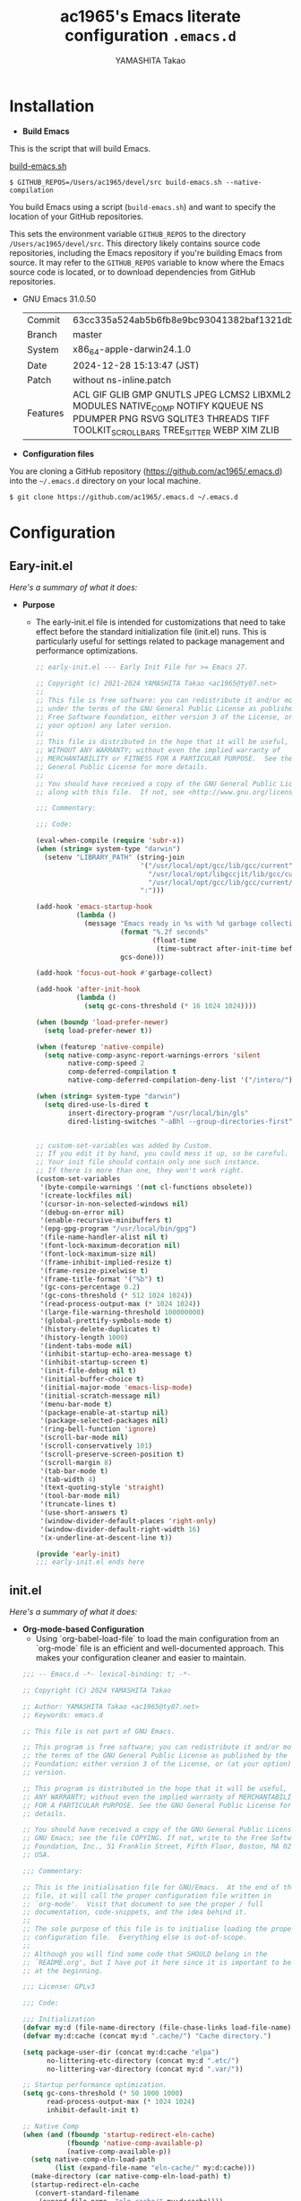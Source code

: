 # -*- mode: org; coding: utf-8-unix; indent-tabs-mode: nil -*-
#+title: ac1965's Emacs literate configuration =.emacs.d=
#+startup: content
#+author: YAMASHITA Takao
#+options: auto-id:t H:6

[[file:demo.png]]

* Installation
- *Build Emacs*

This is the script that will build Emacs.

[[https://github.com/ac1965/dotfiles/blob/master/.bin/build-emacs.sh][build-emacs.sh]]

  #+begin_src shell :eval never
    $ GITHUB_REPOS=/Users/ac1965/devel/src build-emacs.sh --native-compilation
  #+end_src

You build Emacs using a script (=build-emacs.sh=) and want to specify the location of your GitHub repositories.

This sets the environment variable ~GITHUB_REPOS~ to the directory ~/Users/ac1965/devel/src~.
This directory likely contains source code repositories, including the Emacs repository if you're building Emacs from source.
It may refer to the ~GITHUB_REPOS~ variable to know where the Emacs source code is located, or to download dependencies from GitHub repositories.

- GNU Emacs 31.0.50
  |-+-|
  | Commit | 63cc335a524ab5b6fb8e9bc93041382baf1321db |
  | Branch | master |
  | System | x86_64-apple-darwin24.1.0 |
  | Date | 2024-12-28 15:13:47 (JST) |
  | Patch | without ns-inline.patch |
  | Features | ACL GIF GLIB GMP GNUTLS JPEG LCMS2 LIBXML2 MODULES NATIVE_COMP NOTIFY KQUEUE NS PDUMPER PNG RSVG SQLITE3 THREADS TIFF TOOLKIT_SCROLL_BARS TREE_SITTER WEBP XIM ZLIB |
  |-+-|


- *Configuration files*

You are cloning a GitHub repository (https://github.com/ac1965/.emacs.d) into the =~/.emacs.d= directory on your local machine.

  #+begin_src shell :eval never
    $ git clone https://github.com/ac1965/.emacs.d ~/.emacs.d
  #+end_src

* Configuration
** Eary-init.el
/Here's a summary of what it does:/

- *Purpose*
 - The early-init.el file is intended for customizations that need to take effect before the standard initialization file (init.el) runs. This is particularly useful for settings related to package management and performance optimizations.

   #+begin_src emacs-lisp :tangle no
     ;; early-init.el --- Early Init File for >= Emacs 27.

     ;; Copyright (c) 2021-2024 YAMASHITA Takao <ac1965@ty07.net>
     ;;
     ;; This file is free software: you can redistribute it and/or modify it
     ;; under the terms of the GNU General Public License as published by the
     ;; Free Software Foundation, either version 3 of the License, or (at
     ;; your option) any later version.
     ;;
     ;; This file is distributed in the hope that it will be useful, but
     ;; WITHOUT ANY WARRANTY; without even the implied warranty of
     ;; MERCHANTABILITY or FITNESS FOR A PARTICULAR PURPOSE.  See the GNU
     ;; General Public License for more details.
     ;;
     ;; You should have received a copy of the GNU General Public License
     ;; along with this file.  If not, see <http://www.gnu.org/licenses/>.

     ;;; Commentary:

     ;;; Code:

     (eval-when-compile (require 'subr-x))
     (when (string= system-type "darwin")
       (setenv "LIBRARY_PATH" (string-join
                               '("/usr/local/opt/gcc/lib/gcc/current"
                                 "/usr/local/opt/libgccjit/lib/gcc/current"
                                 "/usr/local/opt/gcc/lib/gcc/current/gcc/x86_64-apple-darwin24/14")
                               ":")))

     (add-hook 'emacs-startup-hook
               (lambda ()
                 (message "Emacs ready in %s with %d garbage collections."
                          (format "%.2f seconds"
                                  (float-time
                                   (time-subtract after-init-time before-init-time)))
                          gcs-done)))

     (add-hook 'focus-out-hook #'garbage-collect)

     (add-hook 'after-init-hook
               (lambda ()
                 (setq gc-cons-threshold (* 16 1024 1024))))

     (when (boundp 'load-prefer-newer)
       (setq load-prefer-newer t))

     (when (featurep 'native-compile)
       (setq native-comp-async-report-warnings-errors 'silent
             native-comp-speed 2
             comp-deferred-compilation t
             native-comp-deferred-compilation-deny-list '("/intero/")))

     (when (string= system-type "darwin")
       (setq dired-use-ls-dired t
             insert-directory-program "/usr/local/bin/gls"
             dired-listing-switches "-aBhl --group-directories-first"))


     ;; custom-set-variables was added by Custom.
     ;; If you edit it by hand, you could mess it up, so be careful.
     ;; Your init file should contain only one such instance.
     ;; If there is more than one, they won't work right.
     (custom-set-variables
      '(byte-compile-warnings '(not cl-functions obsolete))
      '(create-lockfiles nil)
      '(cursor-in-non-selected-windows nil)
      '(debug-on-error nil)
      '(enable-recursive-minibuffers t)
      '(epg-gpg-program "/usr/local/bin/gpg")
      '(file-name-handler-alist nil t)
      '(font-lock-maximum-decoration nil)
      '(font-lock-maximum-size nil)
      '(frame-inhibit-implied-resize t)
      '(frame-resize-pixelwise t)
      '(frame-title-format '("%b") t)
      '(gc-cons-percentage 0.2)
      '(gc-cons-threshold (* 512 1024 1024))
      '(read-process-output-max (* 1024 1024))
      '(large-file-warning-threshold 100000000)
      '(global-prettify-symbols-mode t)
      '(history-delete-duplicates t)
      '(history-length 1000)
      '(indent-tabs-mode nil)
      '(inhibit-startup-echo-area-message t)
      '(inhibit-startup-screen t)
      '(init-file-debug nil t)
      '(initial-buffer-choice t)
      '(initial-major-mode 'emacs-lisp-mode)
      '(initial-scratch-message nil)
      '(menu-bar-mode t)
      '(package-enable-at-startup nil)
      '(package-selected-packages nil)
      '(ring-bell-function 'ignore)
      '(scroll-bar-mode nil)
      '(scroll-conservatively 101)
      '(scroll-preserve-screen-position t)
      '(scroll-margin 8)
      '(tab-bar-mode t)
      '(tab-width 4)
      '(text-quoting-style 'straight)
      '(tool-bar-mode nil)
      '(truncate-lines t)
      '(use-short-answers t)
      '(window-divider-default-places 'right-only)
      '(window-divider-default-right-width 16)
      '(x-underline-at-descent-line t))

     (provide 'early-init)
     ;;; early-init.el ends here
   #+end_src
** init.el
/Here's a summary of what it does:/

- *Org-mode-based Configuration*
   - Using `org-babel-load-file` to load the main configuration from an `org-mode` file is an efficient and well-documented approach. This makes your configuration cleaner and easier to maintain.


   #+begin_src emacs-lisp :tangle no
     ;;; -- Emacs.d -*- lexical-binding: t; -*-

     ;; Copyright (C) 2024 YAMASHITA Takao

     ;; Author: YAMASHITA Takao <ac1965@ty07.net>
     ;; Keywords: emacs.d

     ;; This file is not part of GNU Emacs.

     ;; This program is free software; you can redistribute it and/or modify it under
     ;; the terms of the GNU General Public License as published by the Free Software
     ;; Foundation; either version 3 of the License, or (at your option) any later
     ;; version.

     ;; This program is distributed in the hope that it will be useful, but WITHOUT
     ;; ANY WARRANTY; without even the implied warranty of MERCHANTABILITY or FITNESS
     ;; FOR A PARTICULAR PURPOSE. See the GNU General Public License for more
     ;; details.

     ;; You should have received a copy of the GNU General Public License along with
     ;; GNU Emacs; see the file COPYING. If not, write to the Free Software
     ;; Foundation, Inc., 51 Franklin Street, Fifth Floor, Boston, MA 02110-1301,
     ;; USA.

     ;;; Commentary:

     ;; This is the initialisation file for GNU/Emacs.  At the end of this
     ;; file, it will call the proper configuration file written in
     ;; `org-mode'.  Visit that document to see the proper / full
     ;; documentation, code-snippets, and the idea behind it.
     ;;
     ;; The sole purpose of this file is to initialise loading the proper
     ;; configuration file.  Everything else is out-of-scope.
     ;;
     ;; Although you will find some code that SHOULD belong in the
     ;; `README.org', but I have put it here since it is important to be set
     ;; at the beginning.

     ;;; License: GPLv3

     ;;; Code:

     ;;; Initialization
     (defvar my:d (file-name-directory (file-chase-links load-file-name)) "The giant turtle on which the world rests.")
     (defvar my:d:cache (concat my:d ".cache/") "Cache directory.")

     (setq package-user-dir (concat my:d:cache "elpa")
           no-littering-etc-directory (concat my:d ".etc/")
           no-littering-var-directory (concat my:d ".var/"))

     ;; Startup performance optimization.
     (setq gc-cons-threshold (* 50 1000 1000)
           read-process-output-max (* 1024 1024)
           inhibit-default-init t)

     ;; Native Comp
     (when (and (fboundp 'startup-redirect-eln-cache)
                (fboundp 'native-comp-available-p)
                (native-comp-available-p))
       (setq native-comp-eln-load-path
             (list (expand-file-name "eln-cache/" my:d:cache)))
       (make-directory (car native-comp-eln-load-path) t)
       (startup-redirect-eln-cache
        (convert-standard-filename
         (expand-file-name  "eln-cache/" my:d:cache))))

     ;;; Window Management
     (defvar my/saved-window-config nil "Store window layout.")

     ;; Ensure package management and load org-babel
     (require 'package)
     (unless (package-installed-p 'org)
       (package-refresh-contents)
       (package-install 'org))

     ;; Load settings from README.org using org-babel
     (require 'org)
     (setq init-org-file (expand-file-name "README.org" my:d))
     (when (file-exists-p init-org-file)
       (condition-case err
           (org-babel-load-file init-org-file)
         (error (message "Error loading org file: %s" err))))

     (provide 'init)
     ;;; init.el ends here
   #+end_src
** Emacs Configuration
*** Header
   #+begin_src emacs-lisp
     ;;; README.el --- Emacs.d -*- lexical-binding: t; -*-

     ;; Copyright (C) 2024 YAMASHITA Takao

     ;; Author: YAMASHITA Takao <ac1965@ty07.com>
     ;; Keywords: emacs.d
     ;; $Lastupdate: 2024/12/28 15:55:05 $

     ;; This file is not part of GNU Emacs.

     ;; This program is free software; you can redistribute it and/or modify it under
     ;; the terms of the GNU General Public License as published by the Free Software
     ;; Foundation; either version 3 of the License, or (at your option) any later
     ;; version.

     ;; This program is distributed in the hope that it will be useful, but WITHOUT
     ;; ANY WARRANTY; without even the implied warranty of MERCHANTABILITY or FITNESS
     ;; FOR A PARTICULAR PURPOSE. See the GNU General Public License for more
     ;; details.

     ;; You should have received a copy of the GNU General Public License along with
     ;; GNU Emacs; see the file COPYING. If not, write to the Free Software
     ;; Foundation, Inc., 51 Franklin Street, Fifth Floor, Boston, MA 02110-1301,
     ;; USA.

     ;;; Commentary:

     ;;; License: GPLv3

     ;;; Code:
   #+end_src
*** Leaf
/This Emacs configuration sets up package management and defines essential packages using `leaf` for a more structured approach. Here's a summary/

- *Package Management*
  - Sets the package directory with `package-user-dir` using `my:d:cache`.
  - Configures package archives (GNU and MELPA) and initializes the package system with `package-initialize`.

- *Leaf Setup*
  - Installs and initializes `leaf`, a package that simplifies package configuration in Emacs.
  - Adds support for additional ~leaf~ keywords using ~leaf-keywords~.


  #+begin_src emacs-lisp
    ;;; Package Management
    (eval-and-compile
      (customize-set-variable
       'package-archives '(("gnu" . "https://elpa.gnu.org/packages/")
                           ("melpa" . "https://melpa.org/packages/")))
      (package-initialize)
      (use-package leaf :ensure t)
      (leaf leaf-keywords
        :ensure t
        :config (leaf-keywords-init)))
  #+end_src
*** User define
/This snippet of code is designed to load a *user-specific configuration* in Emacs. Here's how it works/

1. *`setq user-specific-config (concat my:d user-login-name ".el")`*
   - This defines a variable `user-specific-config`, which constructs the file path for the user-specific configuration file.
   - `my:d` is a variable (likely defined earlier) that represents the directory where your Emacs configurations are stored.
   - `user-login-name` is a built-in Emacs variable that stores the current user's login name.
   - The resulting file path is something like `"/path/to/config/username.el"`, where `username.el` is the Emacs Lisp file for that specific user.

2. *`(if (file-exists-p user-specific-config) (load user-specific-config))`*
   - This checks if the user-specific configuration file exists using `file-exists-p`.
   - If the file exists, it loads the file using the `load` function, allowing users to have personalized settings and configurations based on their login name.

*Use Case:*
- This is useful in multi-user environments where different users have distinct Emacs preferences.
- Each user can have their own configuration file (e.g., `john.el`, `jane.el`), and this code will automatically load the appropriate one when they start Emacs.

Let me know if you need further adjustments or if this integrates well with your setup!

  #+begin_src emacs-lisp
    
    ;; Loading user-specific settings.

    (setq user-specific-config (concat my:d user-login-name ".el"))
    (if (file-exists-p user-specific-config) (load user-specific-config))
  #+end_src

*** UI

/This Emacs configuration sets up various UI improvements for a better user experience. Here's a breakdown:/

- *UI setting*
  A modern look is achieved with golden-ratio, ef-themes, and teemacs. These packages adjust window sizes, set themes, and add a sidebar for file navigation.


  #+begin_src emacs-lisp
    ;;; UI Configurations
    (leaf UI
      :preface
      ;; This two functions for saving and restoring window layouts
      (defun my/save-window-layout ()
        "Save the current window configuration."
        (interactive)
        (setq my/saved-window-config (current-window-configuration))
        (message "Window configuration saved."))

      (defun my/restore-window-layout ()
        "Restore the saved window configuration.
    If no configuration is saved, notify the user."
        (interactive)
        (if my/saved-window-config
            (progn
              (set-window-configuration my/saved-window-config)
              (message "Window configuration restored."))
          (message "No window configuration to restore.")))

      ;; This function customizes how buffers are displayed by attempting
      ;; to reuse the currently selected window under certain conditions.
      (defun my/display-buffer-same-window (buffer alist)
        (unless (or (cdr (assq 'inhibit-same-window alist))
                    (window-minibuffer-p)
                    (window-dedicated-p))
          (window--display-buffer buffer (selected-window) 'reuse alist)))

      ;; This function splits the window below, either relative
      ;; to the parent window or the root window, based on the provided argument.
      (defun my/split-below (arg)
        "Split window below from the parent or from root with ARG."
        (interactive "P")
        (split-window (if arg (frame-root-window)
                        (window-parent (selected-window)))
                      nil 'below nil))

      ;; This function toggles the "dedication" status of the selected window.
      (defun my/toggle-window-dedication ()
        "Toggles window dedication in the selected window."
        (interactive)
        (set-window-dedicated-p (selected-window)
                                (not (window-dedicated-p (selected-window)))))

      :config
      ;; Enable fullscreen mode if in a graphical display
      (when (display-graphic-p)
        (set-frame-parameter nil 'fullscreen 'fullboth))

      ;; Golden Ratio: adjusts window sizes dynamically for an ideal viewing ratio
      (leaf golden-ratio :ensure t :global-minor-mode t)

      ;; Theme: Setting a visually pleasant theme
      (leaf ef-themes :ensure t :config (load-theme 'ef-frost t))

      ;; Modeline configurations for better visibility and information display
      (leaf modeline
        :config
        (leaf minions :ensure t
          :config
          (minions-mode 1)
          (setq minions-mode-line-lighter "[+]"))
        ;; Enable time and battery display in modeline
        (setq display-time-interval 30
              display-time-day-and-date t
              display-time-24hr-format t)
        (display-time-mode 1))

      ;; Add spacious padding for readability, toggle with F7 key if needed
      (leaf spacious-padding :ensure t
        :config
        ;; Read the doc string of `spacious-padding-subtle-mode-line' as it
        ;; is very flexible and provides several examples.
        (setq spacious-padding-subtle-mode-line
              `( :mode-line-active 'default
                 :mode-line-inactive vertical-border))
        ;; These is the default value, but I keep it here for visiibility.
        (setq spacious-padding-widths '( :internal-border-width 15))
        (spacious-padding-mode 1)
        (define-key global-map (kbd "<f7>") #'spacious-padding-mode))

      ;; enable global-tab-line-mode
      (leaf tabmode :config (global-tab-line-mode))

      ;; Treemacs
      (leaf treemacs :ensure t
        :bind
        (:treemacs-mode-map
         ([mouse-1] . #'treemacs-single-click-expand-action))
        :custom
        ((treemacs-no-png-images . nil)
         (treemacs-filewatch-mode . t)
         (treemacs-follow-mode . t)
         (treemacs-tag-follow-mode . nil)
         (treemacs-tag-follow-cleanup . nil)
         (treemacs-expand-after-init . t)
         (treemacs-indentation . 2)
         (treemacs-missing-project-action . 'remove))
        :hook
        (treemacs-mode-hook . (lambda ()
                                (setq mode-line-format nil)
                                (display-line-numbers-mode 0)))))
  #+end_src
*** Fonts
/This Emacs configuration defines font settings using the `leaf` package for easier management. Here’s a breakdown of its functionality/

- *Fonts and Icons*
   nerd-icons provides icons in file listings. emojify adds emoji support in Org mode. Font settings are applied across frames.

   #+begin_src emacs-lisp
     ;;; Font Configuration using leaf for better font management and icon support.
     (leaf Fonts
       :preface
       ;; Font existence check
       (defun font-exists-p (font) (member font (font-family-list)))

       ;; Default font setup function
       (defun font-setup (&optional frame)
         "Set up the default font and icon fonts for FRAME."
         (when (font-exists-p conf:font-family)
           (set-face-attribute 'default frame :family conf:font-family
                               :height (* conf:font-size 10))
           (set-fontset-font t 'unicode
                             (font-spec :family "Noto Color Emoji") nil 'prepend)))

       :config
       ;; Font settings
       (unless (boundp 'conf:font-family)
         (setq conf:font-family "JetBrains Mono"
               "Default font family"))
       (unless (boundp 'conf:font-size)
         (setq conf:font-size 16
               "Default font size"))

       ;; Icons settings
       (leaf nerd-icons :if (display-graphic-p) :ensure t)
       (leaf nerd-icons-dired
         :if (display-graphic-p)
         :ensure t
         :hook (dired-mode-hook . nerd-icons-dired-mode))

       ;; Ligature
       (leaf ligature :ensure t
         :config
         (ligature-set-ligatures 'prog-mode '("->" "=>" "::" "===" "!=" "&&" "||"))
         (global-ligature-mode t))

       ;; Load fonts at startup or in daemon mode
       (if (daemonp)
           (add-hook 'after-make-frame-functions #'font-setup)
         (font-setup)))
  #+end_src
*** Keybind
/This Emacs configuration defines custom key bindings using the `leaf` package to streamline common tasks. Here's a summary of the key aspects/

- *Key Bindings*
  Custom keybindings provide shortcuts for common actions, improving efficiency by reducing the need to rely on menus or commands.
  Here we set up custom bindings for window navigation, editing, and more.


  #+begin_src emacs-lisp
    (leaf KeyBinding
      :preface
      (defun my/toggle-linum-lines ()
        "Toggle display line number."
        (interactive)
        (display-line-numbers-mode (if display-line-numbers-mode -1 1)))

      (defun my/toggle-window-split ()
        "Toggle window split between horizontal and vertical."
        (interactive)
        (if (= (count-windows) 2)
            (let* ((this-win-buffer (window-buffer))
                   (next-win-buffer (window-buffer (next-window)))
                   (this-win-edges (window-edges (selected-window)))
                   (next-win-edges (window-edges (next-window)))
                   (this-win-2nd
                    (not (and (<= (car this-win-edges)
                                  (car next-win-edges))
                              (<= (cadr this-win-edges)
                                  (cadr next-win-edges)))))
                   (splitter
                    (if (= (car this-win-edges)
                           (car (window-edges (next-window))))
                        'split-window-horizontally
                      'split-window-vertically)))
              (delete-other-windows)
              (let ((first-win (selected-window)))
                (funcall splitter)
                (if this-win-2nd (other-window 1))
                (set-window-buffer (selected-window) this-win-buffer)
                (set-window-buffer (next-window) next-win-buffer)
                (select-window first-win)
                (if this-win-2nd (other-window 1))))))

      (defun my/dired-view-file-other-window ()
        "Open the selected file or directory in another window.

    If the target is a directory, navigate to it.
    If the target is a file, open it in read-only mode in another window."
        (interactive)
        (let ((file (dired-get-file-for-visit)))
          (if (file-directory-p file)
              (or (and (cdr dired-subdir-alist)
                       (dired-goto-subdir file))
                  (dired file))
            (view-file-other-window file))))

      (defun my/find-keybinding-conflicts ()
        "Find and display keybinding conflicts in all active keymaps."
        (interactive)
        (let ((conflicts (make-hash-table :test 'equal))
              (buffer-name "*Keybinding Conflicts*"))
          ;; Collect conflicts from all active keymaps
          (mapatoms (lambda (keymap)
                      (when (and (boundp keymap) (keymapp (symbol-value keymap)))
                        (map-keymap (lambda (_ key-binding)
                                      (when (keymapp key-binding)
                                        (map-keymap
                                         (lambda (key cmd)
                                           ;; Only process valid commands
                                           (when (or (symbolp cmd) (functionp cmd))
                                             (let* ((key (vector key))
                                                    (existing (gethash key conflicts)))
                                               (if existing
                                                   (puthash key (cons cmd existing) conflicts)
                                                 (puthash key (list cmd) conflicts)))))
                                         key-binding)))
                                    (symbol-value keymap)))))
          ;; Create and populate the result buffer
          (with-current-buffer (get-buffer-create buffer-name)
            (read-only-mode -1) ; Ensure the buffer is writable
            (erase-buffer)      ; Clear any previous content
            (insert "Keybinding Conflicts:\n\n")
            (maphash (lambda (key cmds)
                       (when (> (length cmds) 1)
                         (insert (format "%s => %s\n"
                                         (key-description key)
                                         (mapconcat (lambda (cmd)
                                                      (if (symbolp cmd)
                                                          (symbol-name cmd)
                                                        (format "%s" cmd)))
                                                    cmds ", ")))))
                     conflicts)
            (read-only-mode 1)) ; Make the buffer read-only for safety
          ;; Display the buffer
          (switch-to-buffer buffer-name)))

      (defun my/replace-string-in-buffer ()
        "Prompt the user for a string to replace and its replacement,
    then replace all occurrences in the buffer."
        (interactive)
        (let ((from (read-string "Replace: "))
              (to (read-string "With: ")))
          (save-excursion
            (goto-char (point-min))
            (while (search-forward from nil t)
              (replace-match to nil t)))))

      (defun my/open-init-file ()
        "Open the init file for quick access."
        (interactive)
        (find-file user-init-file))

      :config
      (leaf-keys
       ;; Basic editing operations
       (("C-h"           . backward-delete-char)  ;; Delete character before the cursor
        ("C-?"           . help-command)          ;; Open help
        ("C-/"           . undo-fu-only-undo)     ;; Undo
        ("C-z"           . undo-fu-only-redo)     ;; Redo
        ("C-c i"         . my/open-init-file)     ;; Open init file

        ;; Window navigation
        ("M-o"          . ace-window)             ;; Quick window switch
        ("C-."          . other-window)           ;; Switch to the other window
        ("C-c w l"      . my/toggle-linum-lines)  ;; Toggle line numbers
        ("C-c w 2"      . my/split-below)
        ("C-c w d"      . my/toggle-window-dedication)
        ("C-c w s"      . my/save-window-layout)
        ("C-c w r"      . my/restore-window-layout)
        ("C-c d s"      . my/save-desktop-session)
        ("C-c d r"      . my/restore-desktop-session)

        ;; Text scaling
        ("C-+"          . text-scale-increase)    ;; Increase text size
        ("C--"          . text-scale-decrease)    ;; Decrease text size

        ;; Emacs control
        ("C-q"          . kill-emacs)             ;; Quit Emacs
        ("M-q"          . save-buffers-kill-emacs) ;; Save buffers and quit

        ;; Commenting
        ("C-c ;"        . comment-region)         ;; Comment selected region
        ("C-c :"        . uncomment-region)       ;; Uncomment selected region

        ;; File operations
        ("C-c o"        . find-file)              ;; Open file
        ("C-c v"        . find-file-read-only)    ;; Open file in read-only mode

        ;; Buffer operations
        ("C-c k"        . kill-buffer-and-window) ;; Kill buffer and close window

        ;; Search and replace
        ("C-c r" . my/replace-string-in-buffer)   ;; Replace string in buffer
        ("C-c C-r"      . consult-ripgrep)        ;; Ripgrep search

        ;; Sidebar
        ("C-c t t"      . treemacs)

        ;; Alignment and line number toggle
        ("C-c M-a"      . align-regexp)           ;; Align using regex

        ;; Org Capture
        ("C-c a"        . org-agenda)
        ("C-c l"        . org-store-link)
        ("C-c c"        . org-capture)            ;; Capture Org entry

        ;; Scrolling
        ("C-s-<up>"     . scroll-down-command)    ;; Scroll down
        ("C-s-<down>"   . scroll-up-command)      ;; Scroll up

        ;; Frame management
        ("s-o"          . find-file-other-frame)  ;; Open file in other frame
        ("s-m"          . make-frame)             ;; Create a new frame
        ("s-w"          . delete-frame)           ;; Delete current frame
        ("s-."          . my/toggle-window-split) ;; Toggle window split
        ("s-j"          . find-file-other-window) ;; Open file in other window
        ("s-r"          . restart-emacs)          ;; Restart Emacs

        ;; Buffer navigation
        ("s-<up>"       . beginning-of-buffer)    ;; Go to the beginning of the buffer
        ("s-<down>"     . end-of-buffer)          ;; Go to the end of the buffer

        ;; Scroll other window
        ("s-<wheel-up>"   . scroll-other-window)      ;; Scroll other window up
        ("s-<wheel-down>" . scroll-other-window-down) ;; Scroll other window down

        ;; Expand region
        ("C-="          . er/expand-region)       ;; Expand selected region

        ;; Multiple cursors
        ("C-S-c C-S-c"  . mc/edit-lines)          ;; Edit multiple lines
        ("C->"          . mc/mark-next-like-this) ;; Mark next occurrence
        ("C-<"          . mc/mark-previous-like-this) ;; Mark previous occurrence
        ("C-c C-<"      . mc/mark-all-like-this)  ;; Mark all occurrences

        ;; Magit
        ("C-x g"        . magit-status)           ;; Open Magit status

        ;; Embark
        ("s-."          . embark-act)             ;; Embark action
        ("s-,"          . embark-dwim)            ;; Embark Do What I Mean
        ("C-<f2>"       . embark-bindings)        ;; Embark key bindings

        ;; Marginalia
        ("M-A"          . marginalia-cycle)       ;; Cycle annotation styles

        ;; Acewindow
        ("M-o"          . ace-window)             ;; Quick window switch

        ;; Consult for extended search
        ("C-s"          . consult-line)           ;; Search in buffer
        ("M-g g"        . consult-goto-line)      ;; Go to line
        ("M-g i"        . consult-imenu)          ;; Search functions in buffer
        ("M-g b"        . consult-buffer)         ;; Buffer switch

        ;; Miscellaneous
        ("M-x"          . execute-extended-command))) ;; Execute extended command

      ;; Keybinding redefinition
      (global-set-key (kbd "C-c r") nil)

      ;; Enable Windmove keybindings for window navigation
      (windmove-default-keybindings)

      ;; Dired Mode Custom Keybinding
      (add-hook 'dired-mode-hook
                (lambda ()
                  (define-key dired-mode-map "z" 'my/dired-view-file-other-window))))
  #+end_src
*** Basic
/This configuration script includes basic settings and utilities aimed at improving the functionality and cleanliness of the Emacs environment. Here's a summary of the key components/

- *Basic*
  Editing and font settings improve readability and usability.
  We define settings for auto-saving, backup management, and basic editing features.


  #+begin_src emacs-lisp
    ;;; Basic Configuration

    ;; Basic Configuration for file saving, shell integration, and more.
    (leaf *lastupdate
      :preface
      (defun my/save-buffer-wrapper ()
        (interactive)
        (let ((tostr (concat "$Lastupdate: " (format-time-string "%Y/%m/%d %k:%M:%S") " $")))
          (save-excursion
            (goto-char (point-min))
            (while (re-search-forward "\\$Lastupdate\\([0-9/: ]*\\)?\\$" nil t)
              (replace-match tostr nil t)))))
      :hook (before-save-hook . my/save-buffer-wrapper))

    ;; macOS specific settings for shell integration using exec-path-from-shell.
    (leaf exec-path-from-shell
      :ensure t
      :if (memq window-system '(mac ns))
      :commands (exec-path-from-shell-getenvs exec-path-from-shell-setenv)
      :custom ((exec-path-from-shell-check-startup-files . nil))
      :config (exec-path-from-shell-initialize))

    ;; no-littering: Organize Emacs config and cache files neatly.
    (leaf no-littering :ensure t :require t)

    ;; Customize basic Emacs behaviors
    (leaf cus-edit :custom `((custom-file . ,(concat no-littering-etc-directory "custom.el")))
      :config (ignore-errors (load custom-file)))

    ;; Designed
    (leaf *desktop
      :preface
      (defun my/save-desktop-session ()
        "Save the current desktop session."
        (interactive)
        (desktop-save desktop-dirname)
        (message "Desktop session saved."))
      (defun my/restore-desktop-session ()
        "Restore the desktop session."
        (interactive)
        (desktop-read)
        (message "Desktop session restored."))
      :config
      (setq desktop-dirname (concat no-littering-var-directory "desktop")
            desktop-save 'if-exists
            desktop-auto-save-timeout 180
            desktop-restore-eager 10
            desktop-restore-forces-onscreen nil)
      (desktop-save-mode 1)
      (winner-mode 1))

    ;; Automatically revert buffers if file changes on disk
    (leaf autorevert :global-minor-mode global-auto-revert-mode)

    ;; Automatic parenthesis pairing and paren matching highlighting.
    (leaf elec-pair :global-minor-mode electric-pair-mode)
    (leaf paren
      :custom ((show-paren-delay . 0)
               (show-paren-style . 'expression))
      :global-minor-mode show-paren-mode)
    (leaf puni :ensure t :global-minor-mode puni-global-mode)

    ;; Auto save and backup settings to keep files safe.
    (leaf files
      :custom `((auto-save-file-name-transforms . '((".*" ,(concat no-littering-var-directory "backup") t)))
                (backup-directory-alist . '(("." . ,(concat no-littering-var-directory "backup"))))
                (delete-old-versions . t)
                (auto-save-visited-interval . 1))
      :global-minor-mode auto-save-visited-mode)

    ;; Tramp: Remote file editing settings.
    (leaf tramp
      :pre-setq `((tramp-persistency-file-name . ,(concat no-littering-var-directory "tramp"))
                  (tramp-auto-save-directory . ,(concat no-littering-var-directory "tramp-autosave")))
      :setq ((tramp-default-method . "scp")
             (tramp-encoding-shell . "/bin/bash")
             (tramp-debug-buffer . t)
             (tramp-verbose . 10)
             (tramp-shell-prompt-pattern . "\\(?:^\\|\r\\)[^]#$%>\n]*#?[]#$%>] *\\(^[\\[[0-9;]*[a-zA-Z] *\\)*")
             (tramp-use-ssh-controlmaster-options . nil)
             (tramp-password-prompt-regexp . '(concat
                                               "^.*"
                                               (regexp-opt
                                                '("passphrase" "Passphrase"
                                                  "password" "Password"
                                                  "Verification code")
                                                t)
                                               ".*:\0? *"))))

    ;; Miscellaneous useful settings for startup, history, and display.
    (leaf startup :custom `((auto-save-list-file-prefix . ,(concat no-littering-var-directory "backup/.saves-"))))
    (leaf savehist :custom `((savehist-file . ,(concat no-littering-var-directory "savehist"))) :global-minor-mode t)

    ;; Display keybindings in a popup
    (leaf which-key :ensure t :global-minor-mode t)

    ;; Tree-sitter support for improved syntax highlighting and parsing
    (leaf tree-sitter :ensure
      :config
      (global-tree-sitter-mode)
      (add-hook 'tree-sitter-after-on-hook #'tree-sitter-hl-mode))
    (leaf tree-sitter-langs :ensure t
      :config
      (tree-sitter-langs-install-grammars))
  #+end_src

*** Utilties Package
  Miscellaneous functions that improve user experience and add extra utility.
  These include toggling line numbers, switching window layouts, and custom functions for buffer management and Dired mode.

  - ~my/toggle-linum-lines~: Toggle line numbers.
  - ~my/toggle-window-split~: Switches window split between vertical and horizontal.
  - ~my/dired-view-file-other-window~: Opens a Dired file in another window.
  - ~my/no-kill-new-duplicate~: Prevents duplicate entries in the kill ring.
  - ~delete-trailing-whitespace~: Cleans up trailing whitespace on save.

   #+begin_src emacs-lisp
     ;;; Utilties Package Configuration

     ;; Enable global visual-line-mode for better word wrapping
     (leaf visual-line-mode :global-minor-mode t)

     ;; pbcopy integration for macOS clipboard support
     (leaf pbcopy :if (memq window-system '(mac ns)) :ensure t)

     ;; Useful utilities for dired, expand-region, aggressive-indent, and delsel
     (leaf dired-filter :ensure t)

     ;; expand-region
     (leaf expand-region :ensure t)

     ;; Enhanced undo/redo functionality with undo-fu
     (leaf undo-fu :ensure t)

     ;; aggressive-indent
     (leaf aggressive-indent :ensure t :global-minor-mode global-aggressive-indent-mode)

     ;; delsel
     (leaf delsel :global-minor-mode delete-selection-mode)

     ;; Search and jump utilities
     (leaf rg :ensure t)

     ;; dumb-jump
     (leaf dumb-jump
       :ensure t
       :after rg
       :hook ((xref-backend-functions . dumb-jump-xref-activate))
       :custom ((dumb-jump-force-searcher . 'rg)))

     ;; Multi-cursor editing
     (leaf multiple-cursors :ensure t)

     ;; Programming and markup language support
     (leaf prog-mode
       :hook
       (prog-mode-hook . (lambda ()
                           (display-line-numbers-mode)
                           (electric-pair-mode))))
     (leaf lsp-mode
       :ensure t
       :commands lsp
       :hook
       ((python-mode-hook go-mode-hook rust-mode-hook) . lsp)
       :config
       (setq lsp-enable-symbol-highlighting t
             lsp-signature-auto-activate nil))

     (leaf lsp-ui
       :ensure t
       :after lsp-mode
       :config
       (setq lsp-ui-doc-enable t
             lsp-ui-doc-delay 0.2
             lsp-ui-sideline-enable t))

     ;; Org-mode Setup
     (leaf Org-mode
       :config
       ;; Document management and editing
       (leaf org
         :leaf-defer t
         :preface
         (defun org-buffer-files ()
           "Return list of opened Org mode buffer files."
           (mapcar (function buffer-file-name)
     	          (org-buffer-list 'files)))
         (defun show-org-buffer (file)
           "Show an org-file FILE on the current buffer."
           (interactive)
           (if (get-buffer file)
     	      (let ((buffer (get-buffer file)))
     	        (switch-to-buffer buffer)
     	        (message "%s" file))
     	    (find-file (concat org-directory "/" file))))
         :custom
         (org-support-shift-select . t)
         :init
         (setq org-directory (expand-file-name "Org/" my:d:cloud))
         (unless (file-exists-p org-directory)
           (make-directory org-directory))
         (setq org-startup-indented t
               org-ellipsis " ▾"
               org-hide-leading-stars t)
         (setq warning-suppress-types (append warning-suppress-types '((org-element-cache))))
         :bind
         (("C-M--" . #'(lambda () (interactive)
     		            (show-org-buffer "gtd.org")))
          ("C-M-^" . #'(lambda () (interactive)
     		            (show-org-buffer "notes.org")))
          ("C-M-~" . #'(lambda () (interactive)
         		        (show-org-buffer "kb.org"))))
         :config
         (setq  org-agenda-files (list org-directory)
     	       org-default-notes-file "notes.org"
     	       org-log-done 'time
     	       org-startup-truncated nil
     	       org-startup-folded 'content
     	       org-use-speed-commands t
     	       org-enforce-todo-dependencies t)
         (remove (concat org-directory "/archives") org-agenda-files)
         (setq org-todo-keywords
     	      '((sequence "TODO(t)" "SOMEDAY(s)" "WAITING(w)" "|" "DONE(d)" "CANCELED(c@)")))
         (setq org-refile-targets
     	      (quote ((nil :maxlevel . 3)
     		          (org-buffer-files :maxlevel . 1)
     		          (org-agenda-files :maxlevel . 3))))
         (setq org-capture-templates
     	      '(("t" "Todo" entry (file+headline "gtd.org" "Inbox")
     	         "* TODO %?\n %i\n %a")
                 ("n" "Note" entry (file+headline "notes.org" "Notes")
     	         "* %?\nEntered on %U\n %i\n %a")
                 ("j" "Journal" entry (function org-journal-find-location)
     	         "* %(format-time-string org-journal-time-format)%^{Title}\n%i%?")
                 ("m" "Meeting" entry (file "meetings.org")
                  "* MEETING with %? :meeting:\n  %U\n  %a")
                 )))

       (leaf org-bullets
         :ensure t :hook (org-mode . org-bullets-mode))

       (leaf org-latex
         :after org
         :custom
         (org-latex-packages-alist '(("" "graphicx" t)
                                     ("" "longtable" nil)
                                     ("" "wrapfig" nil)))
         (org-latex-pdf-process '("pdflatex -interaction nonstopmode -output-directory %o %f"
                                  "pdflatex -interaction nonstopmode -output-directory %o %f")))

       ;; org-babel
       (leaf ob
         :after org
         :defun org-babel-do-load-languages
         :config
         (org-babel-do-load-languages
          'org-babel-load-languages
          '((emacs-lisp . t)
            (shell . t)
            (python . t)
            (R . t)
            (ditaa . t)
            (plantuml . t)
            )))

       ;; org-superstar
       (leaf org-superstar
         :after org
         :ensure t
         :custom
         (org-superstar-headline-bullets-list . '("◉" "★" "○" "▷" "" ""))
         :hook
         (org-mode-hook (lambda () (org-superstar-mode 1))))

       ;; org-journal
       (leaf org-journal
         :after org
         :ensure t
         :config
         (setq org-journal-dir (concat org-directory "/journal")
     	      org-journal-enable-agenda-integration t)
         (defun org-journal-find-location ()
           ;; Open today's journal, but specify a non-nil prefix argument in order to
           ;; inhibit inserting the heading; org-capture will insert the heading.
           (org-journal-new-entry t)
           ;; Position point on the journal's top-level heading so that org-capture
           ;; will add the new entry as a child entry.
           (goto-char (point-min))))

       ;; org-cliplink
       (leaf org-cliplink
         :after org
         :ensure t
         :bind
         ("C-x p i" . org-cliplink))

       ;; org-download
       (leaf org-download
         :after org
         :ensure t
         :config
         (setq-default org-download-image-dir (concat org-directory "/pictures")))

       ;; org-web-tools
       (leaf org-web-tools
         :after org
         :ensure t)

       ;; toc-org
       (leaf toc-org
         :after org markdown-mode
         :ensure t
         ;;:commands toc-org-enable
         :config
         (add-hook 'org-mode-hook 'toc-org-enable)
         ;; enable in markdown, too
         (add-hook 'markdown-mode-hook 'toc-org-mode)
         (define-key markdown-mode-map (kbd "\C-c\C-o") 'toc-org-markdown-follow-thing-at-point))

       ;; tomelr
       (leaf tomelr
         :ensure t)

       ;; org-roam
       (leaf org-roam
         :ensure t
         :after org
         :bind
         ("C-c n l" . org-roam-buffer-toggle)
         ("C-c n f" . org-roam-node-find)
         ("C-c n g" . org-roam-graph)
         ("C-c n i" . org-roam-node-insert)
         ("C-c n c" . org-roam-capture)
         ;; Dailies
         ("C-c n j" . org-roam-dailies-capture-today)
         :config
         (setq org-roam-directory (concat org-directory "/org-roam"))
         (unless (file-exists-p org-directory)
           (make-directory org-roam-directory))
         ;; If you're using a vertical completion framework, you might want a more informative completion interface
         (setq org-roam-node-display-template (concat "${title:*} " (propertize "${tags:10}" 'face 'org-tag)))
         (org-roam-db-autosync-mode)
         ;; If using org-roam-protocol
         (require 'org-roam-protocol))

       ;; ox-hugo
       (leaf ox-hugo
         :ensure t
         :require t
         :after ox
         :custom ((org-hugo-front-matter-format . "toml")))

       ;; ox-hugo-capture
       (leaf *ox-hugo--capture
         :require org-capture
         :defvar (org-capture-templates)
         :config
         (add-to-list 'org-capture-templates
                      '("b" "Create new blog post" entry
                        (file+headline my-capture-blog-file "blog")
                        "** TODO %?
     :PROPERTIES:
     :EXPORT_FILE_NAME: %(apply #'format \"%s-%s-%s\"
     (format-time-string \"%Y\")
     (let ((sha1 (sha1 (shell-command-to-string \"head -c 1024 /dev/urandom\"))))
     (cl-loop for (a b c d) on (cdr (split-string sha1 \"\")) by #'cddddr repeat 2 collect (concat a b c d))))
     :EXPORT_DATE:
     :EXPORT_HUGO_TAGS:
     :EXPORT_HUGO_CATEGORIES:
     :EXPORT_HUGO_LASTMOD:
     :EXPORT_HUGO_CUSTOM_FRONT_MATTER: :pin false
     :END:
     \n
     ")))
       )

     (leaf markdown-mode
       :ensure t
       :mode ("\\.md\\'" . markdown-mode))

     ;; Version control using Magit
     (leaf magit :ensure t)

     ;; Flymake and Flycheck for on-the-fly syntax checking
     (leaf flymake :ensure t :global-minor-mode)
     (leaf flycheck :ensure t :global-minor-mode t)

     ;; Flyspell for spell checking
     (leaf flyspell
       :ensure t
       :hook (text-mode . flyspell-mode)
       :custom ((ispell-program-name . "aspell")))

     ;; Projectile for project management
     (leaf projectile :ensure t :global-minor-mode t)

     ;; Yasnippet for snippet support
     (leaf yasnippet :ensure t :global-minor-mode yas-global-mode)

     ;; EasyPG activate
     (leaf epa-file
       :require t
       :config
       (epa-file-enable)
       (custom-set-variables '(epg-gpg-program  "/usr/local/bin/gpg"))
       (setq epa-pinentry-mode 'loopback))


     ;; Ellama
     (leaf ellama
       :after llm-ollama
       :ensure t
       :init
       (setopt ellama-language "Japanese")
       (setopt ellama-sessions-directory (concat no-littering-var-directory "ellama-sessions"))
       (setopt ellama-naming-scheme 'ellama-generate-name-by-llm)
       ;; default provider
       (setopt ellama-provider (make-llm-ollama
                                :chat-model "codestral:22b-v0.1-q4_K_S"
                                :embedding-model "codestral:22b-v0.1-q4_K_S"))
       ;; translation provider
       (setopt ellama-translation-provider (make-llm-ollama
                                            :chat-model "llama3:8b-instruct-q8_0"
                                            :embedding-model "llama3:8b-instruct-q8_0"))
       ;; ellama use providers
       (setopt ellama-providers
               '(("codestral" . (make-llm-ollama
                                 :chat-model "codestral:22b-v0.1-q4_K_S"
                                 :embedding-model "codestral:22b-v0.1-q4_K_S"))
                 ("gemma2" . (make-llm-ollama
                              :chat-model "gemma2:27b-instruct-q4_K_S"
                              :embedding-model "gemma2:27b-instruct-q4_K_S"))
                 ("llama3.2-vision" . (make-llm-ollama
                                       :chat-model "llama3:8b-instruct-q8_0"
                                       :embedding-model "llama3:8b-instruct-q8_0")))))

     ;; ;; Setup ChatGPT, CodeGPT, and DALL-E
     ;; (leaf *chatgpt
     ;;   :config
     ;;   (leaf openai :vc (:url "https://github.com/emacs-openai/openai"))
     ;;   (leaf chatgpi :vc (:url "https://github.com/emacs-openai/chatgpt"))
     ;;   (leaf codegpt :vc (:url "https://github.com/emacs-openai/codegpt"))
     ;;   (leaf dall-e :vc (:url "https://github.com/emacs-openai/dall-e"))
     ;;   :init
     ;;   (if (file-exists-p (expand-file-name ".env.el" my:d))
     ;;       (load (expand-file-name ".env.el" my:d))))

     ;;; Miscellaneous helper functions

     ;; Delete backup files that are older than 7 days
     (defun my/delete-old-backups ()
       "Delete backup files that are older than 7 days."
       (let ((backup-dir (concat no-littering-var-directory "backup/")))
         (when (file-directory-p backup-dir)
           (dolist (file (directory-files backup-dir t))
             (when (and (file-regular-p file)
                        (> (- (float-time (current-time))
                              (float-time (nth 5 (file-attributes file))))
                           (* 7 24 60 60))) ;; Older than 7 days
               (delete-file file))))))
     (add-hook 'emacs-startup-hook #'my/delete-old-backups)

     ;; Enable `view-mode` automatically when `read-only-mode` is activated.
     (defun my/enable-view-mode-on-read-only ()
       "Enable `view-mode` automatically when `read-only-mode` is activated."
       (if buffer-read-only
           (view-mode 1)
         (view-mode -1)))
     (add-hook 'read-only-mode-hook #'my/enable-view-mode-on-read-only)

     ;;
     (defun my/open-by-vscode ()
       (interactive)
       (shell-command
        (format "code -r -g %s:%d:%d"
                (buffer-file-name)
                (line-number-at-pos)
                (current-column))))
     (define-key global-map (kbd "C-c C-v") 'my/open-by-vscode)

     ;; https://takaxp.github.io/utility.html
     (defun my/print-build-info ()
       (interactive)
       (switch-to-buffer (get-buffer-create "*Build info*"))
       (let ((buffer-read-only nil))
         (erase-buffer)
         (insert
          (format "GNU Emacs %s\nCommit:\t\t%s\nBranch:\t\t%s\nSystem:\t\t%s\nDate:\t\t\t%s\n"
                  emacs-version
                  (emacs-repository-get-version)
                  (when (version< "27.0" emacs-version)
                    (emacs-repository-get-branch))
                  system-configuration
                  (format-time-string "%Y-%m-%d %T (%Z)" emacs-build-time)))
         (insert (format "Patch:\t\t%s ns-inline.patch\n"
                         (if (boundp 'mac-ime--cursor-type) "with" "without")))
         (insert
          (format "Features:\t%s\n" system-configuration-features))
         ;; (insert
         ;;  (format "Options:\t%s\n"  system-configuration-options))
         )
       (view-mode))

     ;; Generate a table of keybindings sorted by key sequence and command name.
     (defun my/generate-keybinding-table ()
       "Generate a table of keybindings sorted by key sequence and command name."
       (interactive)
       (let ((bindings '()))
         ;; Iterate through all keymaps and collect keybindings
         (mapatoms
          (lambda (sym)
            (when (commandp sym)
              (let ((keys (where-is-internal sym)))
                (dolist (key keys)
                  (push (list (key-description key) (symbol-name sym)) bindings))))))
         ;; Sort by key sequence and then by command name
         (setq bindings
               (sort bindings
                     (lambda (a b)
                       (or (string< (car a) (car b))
                           (and (string= (car a) (car b))
                                (string< (cadr a) (cadr b)))))))
         ;; Create the table in tabulated-list-mode
         (with-current-buffer (get-buffer-create "*Keybindings Table*")
           (tabulated-list-mode)
           (setq tabulated-list-format [("Key" 20 t) ("Command" 40 t)])
           (setq tabulated-list-entries
                 (mapcar (lambda (x)
                           (list (car x) (vector (car x) (cadr x))))
                         bindings))
           (tabulated-list-init-header)
           (tabulated-list-print)
           (pop-to-buffer (current-buffer)))))
     (define-key global-map (kbd "C-c C-k") 'my/generate-keybinding-table)

     (defun my/show-mode-keybindings ()
       "Display a list of keybindings for the major and minor modes of the current buffer in a new *Help* buffer if one already exists."
       (interactive)
       (let ((help-buffer (get-buffer-create "*Help*"))) ;; Create or retrieve the *Help* buffer
         (when (get-buffer-window help-buffer) ;; Check if *Help* buffer is already visible
           (setq help-buffer (generate-new-buffer "*Help*"))) ;; Create a new buffer if visible
         (with-current-buffer help-buffer
           (describe-mode)) ;; Display mode keybindings in the buffer
         (display-buffer help-buffer))) ;; Show the buffer in the current window

     (define-key global-map (kbd "C-c C-s") 'my/show-mode-keybindings)

     (defun my/keybindings-to-org-table (prefix)
       "Show keybindings under a given PREFIX as an Org-mode table."
       (interactive "sEnter key prefix (e.g., 'C-c'): ")
       (let ((keymap (current-global-map))
             (output '()))
         ;; Get all key bindings starting with the given prefix
         (map-keymap
          (lambda (event binding)
            (let ((key (vector event)))
              (when (and (keymapp binding)
                         (key-binding (vconcat (list (kbd prefix)) key)))
                (map-keymap
                 (lambda (ev bind)
                   (let ((full-key (vconcat (list (kbd prefix) ev))))
                     (push (list (key-description full-key)
                                 (format "%s" bind))
                           output)))
                 binding))))
          keymap)
         ;; Sort by keybinding
         (setq output (sort output (lambda (a b) (string< (car a) (car b)))))
         ;; Output as Org-mode table
         (insert "| Keybinding | Command |\n")
         (insert "|------------+---------|\n")
         (dolist (entry output)
           (insert (format "| %s | %s |\n" (car entry) (cadr entry))))
         (org-table-align)))
     (define-key global-map (kbd "C-c C-;") 'my/keybindings-to-org-table)

     ;; Remove duplicate entries from kill-ring
     (defun my/no-kill-new-duplicate (yank)
       (setq kill-ring (delete yank kill-ring)))
     (advice-add 'kill-new :before #'my/no-kill-new-duplicate)

     ;; Clean up whitespace before saving
     (add-hook 'before-save-hook 'delete-trailing-whitespace)

     ;; goto-address-mode
     (progn
       (add-hook 'prog-mode-hook 'goto-address-prog-mode)
       (add-hook 'text-mode-hook 'goto-address-mode))
   #+end_src

*** Completion Framework
/This configuration script sets up a sophisticated *completion framework* for Emacs, utilizing a combination of packages to provide fast, flexible, and user-friendly completion across various contexts. Here's an overview of the key components/

Your configuration for the completion framework in Emacs looks comprehensive and well-structured. Here are some observations and suggestions to consider:

*Modularization*: You've nicely separated different components (like `vertico`, `corfu`, `consult`, etc.) into distinct sections. This makes it easier to manage and understand your configuration.
*Customizations*: Custom variables and functions are well-defined, enhancing the overall functionality.

*Specific Components*
- *Vertico and Vertico Posframe*:
  - The settings for `vertico` and `vertico-posframe` are good. You might want to experiment with `vertico-count` if you find the number of candidates overwhelming or insufficient.

- *Corfu*:
  - The `corfu` configuration is solid. Ensure that `corfu-popupinfo-mode` is activated as needed, and consider customizing `corfu-popupinfo-delay` further if required.

- *Prescient*:
  - The aggressive file save option for `prescient` is useful for performance. Just make sure it aligns with your needs for performance vs. memory usage.

- *Consult*:
  - Your custom functions for `consult` are well-implemented.

*Additional Suggestions*
1. *Performance*: If you notice any lag in completions, especially with many candidates, you might consider adjusting some variables to improve responsiveness. For instance, reducing `corfu-auto-delay` or optimizing `prescient` settings can help.

2. *Documentation*: Keep the documentation (the `:doc` tags) up-to-date as you modify your configuration. It will make future adjustments easier.

3. *Testing*: If you haven’t already, test each section individually to ensure that everything works together smoothly and that there are no conflicts.

4. *Expandability*: Consider adding comments for future expansions or additional features you might want to incorporate, such as integrations with other modes or customizations for specific programming languages.

This configuration optimizes completion for speed and accuracy, leveraging both fuzzy searching and flexible pattern matching. With utilities like `Embark`, `Consult`, and `Affe`, users can search, act on, and navigate within their files with ease.


#+begin_src emacs-lisp
  ;;; Completion Framework Configuration - Optimized for minimal keystrokes

  (leaf completion-settings
    :config
    ;; Prescient: Sort and filter candidates based on usage
    (leaf prescient
      :ensure t
      :custom
      ((prescient-aggressive-file-save . t)) ; Save history after each update
      :global-minor-mode prescient-persist-mode) ; Enable persistence globally

    ;; Vertico: Vertical completion menu
    (leaf vertico
      :ensure t
      :global-minor-mode vertico-mode
      :custom
      ((vertico-count . 15))  ;; Show up to 15 candidates
      :config
      ;; Enable extensions for Vertico
      (leaf vertico-directory
        :after vertico)
      ;; Prescient integration with Vertico
      (leaf vertico-prescient
        :ensure t
        :after (vertico prescient)
        :global-minor-mode t)
      ;; Enable posframe for cleaner display
      (leaf vertico-posframe
        :ensure t
        :custom
        ((vertico-posframe-border-width . 2) ;; Thin borders for minimalism
         (vertico-posframe-parameters . '((left-fringe . 4)
                                          (right-fringe . 4))))
        :global-minor-mode vertico-posframe-mode))

    ;; Marginalia: Annotate completion options
    (leaf marginalia
      :ensure t
      :custom
      ((marginalia-annotators . '(marginalia-annotators-heavy
                                  marginalia-annotators-light
                                  nil)))
      (marginalia-mode))

    ;; Consult: Powerful search and navigation
    (leaf consult
      :ensure t
      :custom
      ((xref-show-xrefs-function . #'consult-xref)
       (xref-show-definitions-function . #'consult-xref)))

    ;; Embark: Context-aware actions for completions
    (leaf embark
      :ensure t
      :custom
      ((prefix-help-command . #'embark-prefix-help-command)) ; Use Embark for prefix help
      :config
      (leaf embark-consult
        :ensure t
        :after (embark consult)
        :hook (embark-collect-mode . consult-preview-at-point-mode))) ; Preview in Embark

    ;; Corfu: Minimal completion UI
    (leaf corfu
      :ensure t
      :global-minor-mode global-corfu-mode
      :custom
      ((corfu-auto . t)       ;; Enable automatic popup
       (corfu-auto-delay . 0) ;; Instant completion popup
       (corfu-auto-prefix . 2) ;; Show popup after 2 characters
       (corfu-cycle . t))     ;; Allow cycling through candidates
      :config
      (corfu-popupinfo-mode)  ;; Show detailed information in popup
      ;; Use Tab for navigation and completion
      (define-key corfu-map (kbd "TAB") 'corfu-next)
      (define-key corfu-map (kbd "<tab>") 'corfu-next)
      (define-key corfu-map (kbd "S-TAB") 'corfu-previous)
      (define-key corfu-map (kbd "<backtab>") 'corfu-previous)
      (define-key corfu-map (kbd "RET") 'corfu-complete)
      ;; Prescient integration with Corfu
      (leaf corfu-prescient
        :ensure t
        :after (corfu prescient)
        :config
        (corfu-prescient-mode 1))) ; Enable prescient sorting in Corfu

    ;; Kind-icon: Add icons to completion candidates
    (leaf kind-icon
      :ensure t
      :after corfu
      :custom
      ((kind-icon-default-face . 'corfu-default)) ;; Match corfu's UI
      :config
      (add-to-list 'corfu-margin-formatters #'kind-icon-margin-formatter)) ; Show icons in margins

    ;; Cape: Extra completions at point
    (leaf cape
      :ensure t
      :init
      (add-to-list 'completion-at-point-functions #'cape-file) ;; File names
      (add-to-list 'completion-at-point-functions #'cape-dabbrev) ;; Dynamic abbreviations
      (add-to-list 'completion-at-point-functions #'cape-keyword)) ;; Keywords

    ;; Orderless: Fuzzy and flexible matching
    (leaf orderless
      :ensure t
      :custom
      ((completion-styles . '(orderless basic)) ;; Use fuzzy matching by default
       (completion-category-defaults . nil)
       (completion-category-overrides . '((file (styles . (partial-completion))))))))

  (defun my/enable-lsp-and-tree-sitter ()
    "Enable LSP and Tree-Sitter only in supported programming modes and for files under 1MB."
    (when (and (derived-mode-p 'prog-mode)
               (not (eq major-mode 'emacs-lisp-mode)) ;; Disable LSP for emacs-lisp-mode
               (< (buffer-size) 1048576)) ;; 1MB size limit
      (lsp)
      (tree-sitter-mode)))

  (defun my/disable-lsp-and-tree-sitter-in-non-prog-modes ()
    "Disable LSP and Tree-Sitter in non-programming modes."
    (unless (derived-mode-p 'prog-mode)
      (when (bound-and-true-p lsp-mode) (lsp-mode -1))
      (when (bound-and-true-p tree-sitter-mode) (tree-sitter-mode -1))))

  (add-hook 'prog-mode-hook #'my/enable-lsp-and-tree-sitter)
  (add-hook 'after-change-major-mode-hook #'my/disable-lsp-and-tree-sitter-in-non-prog-modes)

  ;; Consider auxiliary features for emacs-lisp-mode.
  (add-hook 'emacs-lisp-mode-hook #'eldoc-mode)
  (add-hook 'emacs-lisp-mode-hook #'xref-etags-mode)
  (add-hook 'emacs-lisp-mode-hook #'flycheck-mode)
  (when (executable-find "parinfer-rust-server")
    (add-hook 'emacs-lisp-mode-hook #'parinfer-rust-mode))
   #+end_src

*** Footer
  #+begin_src emacs-lisp

    (provide 'README)
    ;;; README.el ends here
  #+end_src
